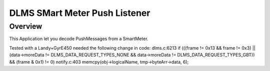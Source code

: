 DLMS SMart Meter Push Listener
####################################

Overview
********

This Application let you decode PushMessages from a SmartMeter. 

Tested with a Landy+GyrE450 needed the following change in code:
dlms.c:6213
if (((frame != 0x13 && frame != 0x3) || (data->moreData != DLMS_DATA_REQUEST_TYPES_NONE && data->moreData != DLMS_DATA_REQUEST_TYPES_GBT)) && (frame & 0x1) != 0)
notify.c:403
memcpy(obj->logicalName, tmp->byteArr->data, 6);
